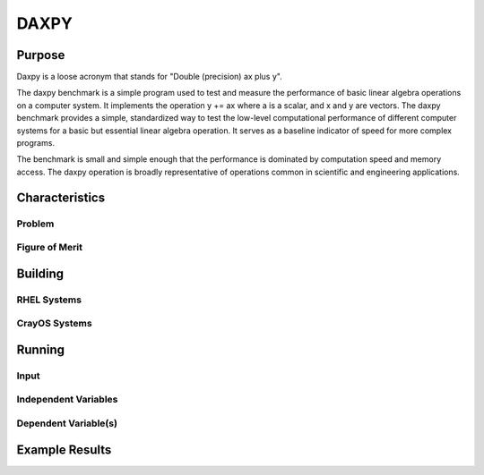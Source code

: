 *****
DAXPY
*****

Purpose
=======

Daxpy is a loose acronym that stands for "Double (precision) ax plus y".

The daxpy benchmark is a simple program used to test and measure the performance of basic linear algebra operations on a computer system. It implements the operation y += ax where a is a scalar, and x and y are vectors. The daxpy benchmark provides a simple, standardized way to test the low-level computational performance of different computer systems for a basic but essential linear algebra operation. It serves as a baseline indicator of speed for more complex programs.

The benchmark is small and simple enough that the performance is dominated by computation speed and memory access. The daxpy operation is broadly representative of operations common in scientific and engineering applications. 

Characteristics
===============

Problem
-------

Figure of Merit
---------------

Building
========

RHEL Systems
------------

CrayOS Systems
--------------

Running
=======

Input
-----

Independent Variables
---------------------

Dependent Variable(s)
---------------------

Example Results
===============
